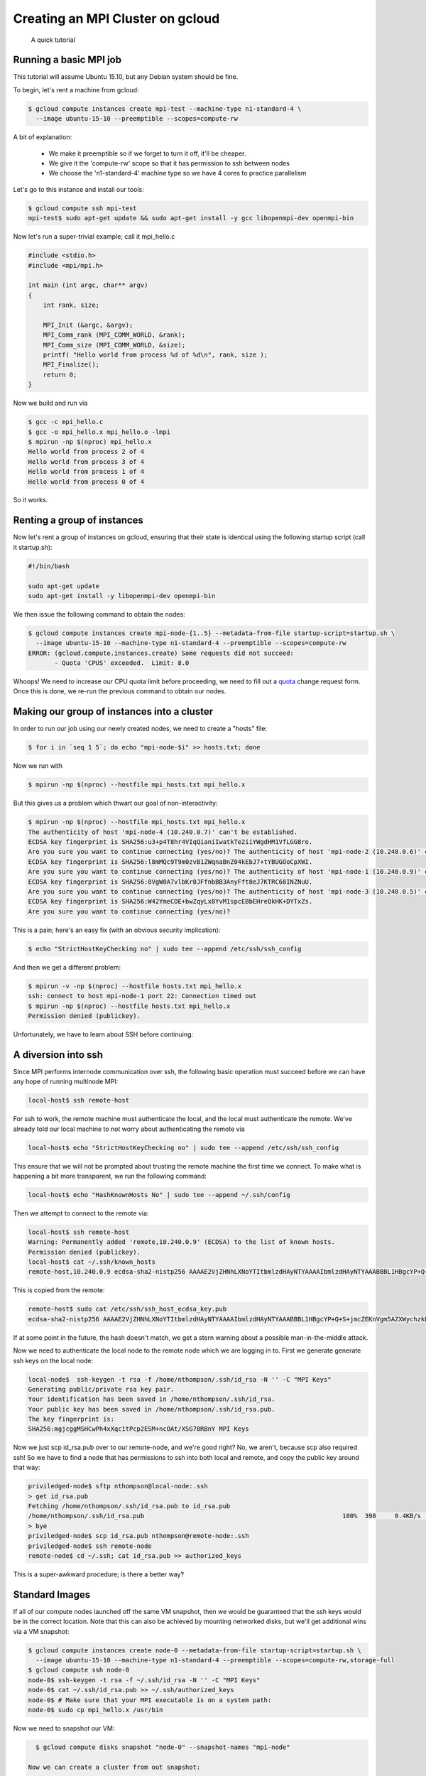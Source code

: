 Creating an MPI Cluster on gcloud
=================================

    A quick tutorial

-----------------------
Running a basic MPI job
-----------------------

This tutorial will assume Ubuntu 15.10, but any Debian system should be fine.

To begin, let's rent a machine from gcloud:

.. code:: bash

   $ gcloud compute instances create mpi-test --machine-type n1-standard-4 \
     --image ubuntu-15-10 --preemptible --scopes=compute-rw

A bit of explanation:

  - We make it preemptible so if we forget to turn it off, it'll be cheaper.
  - We give it the 'compute-rw' scope so that it has permission to ssh between nodes
  - We choose the 'n1-standard-4' machine type so we have 4 cores to practice parallelism

Let's go to this instance and install our tools:

.. code:: bash

   $ gcloud compute ssh mpi-test
   mpi-test$ sudo apt-get update && sudo apt-get install -y gcc libopenmpi-dev openmpi-bin

Now let's run a super-trivial example; call it mpi_hello.c

.. code:: c

    #include <stdio.h>
    #include <mpi/mpi.h>

    int main (int argc, char** argv)
    {
        int rank, size;

        MPI_Init (&argc, &argv);
        MPI_Comm_rank (MPI_COMM_WORLD, &rank); 
        MPI_Comm_size (MPI_COMM_WORLD, &size);
        printf( "Hello world from process %d of %d\n", rank, size );
        MPI_Finalize();
        return 0;
    }

Now we build and run via

.. code:: bash

    $ gcc -c mpi_hello.c
    $ gcc -o mpi_hello.x mpi_hello.o -lmpi
    $ mpirun -np $(nproc) mpi_hello.x
    Hello world from process 2 of 4
    Hello world from process 3 of 4
    Hello world from process 1 of 4
    Hello world from process 0 of 4

So it works.

----------------------------
Renting a group of instances
----------------------------

Now let's rent a group of instances on gcloud, ensuring that their state is identical using the following startup script (call it startup.sh):

.. code:: bash

    #!/bin/bash

    sudo apt-get update
    sudo apt-get install -y libopenmpi-dev openmpi-bin

We then issue the following command to obtain the nodes:

.. code:: bash

   $ gcloud compute instances create mpi-node-{1..5} --metadata-from-file startup-script=startup.sh \
     --image ubuntu-15-10 --machine-type n1-standard-4 --preemptible --scopes=compute-rw
   ERROR: (gcloud.compute.instances.create) Some requests did not succeed:
   	  - Quota 'CPUS' exceeded.  Limit: 8.0

Whoops! We need to increase our CPU quota limit before proceeding, we need to fill out a quota_ change request form.
Once this is done, we re-run the previous command to obtain our nodes.

--------------------------------------------
Making our group of instances into a cluster
--------------------------------------------

In order to run our job using our newly created nodes, we need to create a "hosts" file:

.. code:: bash

   $ for i in `seq 1 5`; do echo "mpi-node-$i" >> hosts.txt; done

Now we run with

.. code:: bash

   $ mpirun -np $(nproc) --hostfile mpi_hosts.txt mpi_hello.x

But this gives us a problem which thwart our goal of non-interactivity:

.. code:: bash

   $ mpirun -np $(nproc) --hostfile mpi_hosts.txt mpi_hello.x
   The authenticity of host 'mpi-node-4 (10.240.0.7)' can't be established.
   ECDSA key fingerprint is SHA256:u3+p4T8hr4VIqQianiIwatkTe2iiYWgdHM1VfLGG8ro.
   Are you sure you want to continue connecting (yes/no)? The authenticity of host 'mpi-node-2 (10.240.0.6)' can't be established.
   ECDSA key fingerprint is SHA256:l8mMQc9T9m0zvB1ZWqnaBnZ04kEbJ7+tYBUGOoCpXWI.
   Are you sure you want to continue connecting (yes/no)? The authenticity of host 'mpi-node-1 (10.240.0.9)' can't be established.
   ECDSA key fingerprint is SHA256:0VgW0A7vlbKr0JFfnbBB3AnyFft8eJ7KTRC68INZNuU.
   Are you sure you want to continue connecting (yes/no)? The authenticity of host 'mpi-node-3 (10.240.0.5)' can't be established.
   ECDSA key fingerprint is SHA256:W42YmeCOE+bwZqyLx8YvM1spcEBbEHreQkHK+DYTxZs.
   Are you sure you want to continue connecting (yes/no)?

This is a pain; here's an easy fix (with an obvious security implication):

.. code:: bash

   $ echo "StrictHostKeyChecking no" | sudo tee --append /etc/ssh/ssh_config

And then we get a different problem:

.. code:: bash

   $ mpirun -v -np $(nproc) --hostfile hosts.txt mpi_hello.x
   ssh: connect to host mpi-node-1 port 22: Connection timed out
   $ mpirun -np $(nproc) --hostfile hosts.txt mpi_hello.x
   Permission denied (publickey).
  
Unfortunately, we have to learn about SSH before continuing:

--------------------
A diversion into ssh
--------------------

Since MPI performs internode communication over ssh, the following basic operation must succeed before we can have any hope of running multinode MPI:

.. code:: bash

   local-host$ ssh remote-host
   
For ssh to work, the remote machine must authenticate the local, and the local must authenticate the remote.
We've already told our local machine to not worry about authenticating the remote via

.. code:: bash

   local-host$ echo "StrictHostKeyChecking no" | sudo tee --append /etc/ssh/ssh_config

This ensure that we will not be prompted about trusting the remote machine the first time we connect.
To make what is happening a bit more transparent, we run the following command:

.. code:: bash

   local-host$ echo "HashKnownHosts No" | sudo tee --append ~/.ssh/config

Then we attempt to connect to the remote via:

.. code:: bash

   local-host$ ssh remote-host
   Warning: Permanently added 'remote,10.240.0.9' (ECDSA) to the list of known hosts.
   Permission denied (publickey).
   local-host$ cat ~/.ssh/known_hosts
   remote-host,10.240.0.9 ecdsa-sha2-nistp256 AAAAE2VjZHNhLXNoYTItbmlzdHAyNTYAAAAIbmlzdHAyNTYAAABBBL1HBgcYP+Q+S+jmcZEKnVgm5AZXWychzkB10nKMjYcYLeAfPkVJwTkrq5g+ILslzSEf5RlXRfOzHQBGBoiaYKY=

This is copied from the remote:

.. code:: bash

   remote-host$ sudo cat /etc/ssh/ssh_host_ecdsa_key.pub
   ecdsa-sha2-nistp256 AAAAE2VjZHNhLXNoYTItbmlzdHAyNTYAAAAIbmlzdHAyNTYAAABBBL1HBgcYP+Q+S+jmcZEKnVgm5AZXWychzkB10nKMjYcYLeAfPkVJwTkrq5g+ILslzSEf5RlXRfOzHQBGBoiaYKY= root@remote-host
   
If at some point in the future, the hash doesn't match, we get a stern warning about a possible man-in-the-middle attack.   
   
Now we need to authenticate the local node to the remote node which we are logging in to.
First we generate generate ssh keys on the local node:

.. code:: bash

   local-node$  ssh-keygen -t rsa -f /home/nthompson/.ssh/id_rsa -N '' -C "MPI Keys"
   Generating public/private rsa key pair.
   Your identification has been saved in /home/nthompson/.ssh/id_rsa.
   Your public key has been saved in /home/nthompson/.ssh/id_rsa.pub.
   The key fingerprint is:
   SHA256:mgjcggMSHCwPh4xXqc1tPcp2ESM+ncOAt/XSG78RBnY MPI Keys

Now we just scp id_rsa.pub over to our remote-node, and we're good right?
No, we aren't, because scp also required ssh!
So we have to find a node that has permissions to ssh into both local and remote, and copy the public key around that way:

.. code:: bash

   priviledged-node$ sftp nthompson@local-node:.ssh
   > get id_rsa.pub
   Fetching /home/nthompson/.ssh/id_rsa.pub to id_rsa.pub
   /home/nthompson/.ssh/id_rsa.pub                                                     100%  398     0.4KB/s   00:00
   > bye
   priviledged-node$ scp id_rsa.pub nthompson@remote-node:.ssh
   priviledged-node$ ssh remote-node
   remote-node$ cd ~/.ssh; cat id_rsa.pub >> authorized_keys
   
This is a super-awkward procedure; is there a better way?

---------------
Standard Images
---------------

If all of our compute nodes launched off the same VM snapshot, then we would be guaranteed that the ssh keys would be in the correct location.
Note that this can also be achieved by mounting networked disks, but we'll get additional wins via a VM snapshot:

.. code:: bash

   $ gcloud compute instances create node-0 --metadata-from-file startup-script=startup.sh \
     --image ubuntu-15-10 --machine-type n1-standard-4 --preemptible --scopes=compute-rw,storage-full
   $ gcloud compute ssh node-0
   node-0$ ssh-keygen -t rsa -f ~/.ssh/id_rsa -N '' -C "MPI Keys"
   node-0$ cat ~/.ssh/id_rsa.pub >> ~/.ssh/authorized_keys
   node-0$ # Make sure that your MPI executable is on a system path:
   node-0$ sudo cp mpi_hello.x /usr/bin
   
Now we need to snapshot our VM:

.. code:: bash

   $ gcloud compute disks snapshot "node-0" --snapshot-names "mpi-node"
   
 Now we can create a cluster from out snapshot:
 
 .. code:: bash
 
    $ gcloud compute disks create mpi-disk-{1..5}  --source-snapshot "mpi-node"
    $ for i in `seq 1 5`; do gcloud compute instances create mpi-node-$i --disk name=mpi-disk-$i,boot=yes,mode=rw; done;

Now we can ssh from compute node to compute node without any other boilerplate:

.. code:: bash

   mpi-node-1:~$ ssh mpi-node-2
   mpi-node-2:~$ ssh mpi-node-3
   mpi-node-3:~$ ssh mpi-node-4 # ... so on
   
This was a necessary condition for MPI to work; let's see if it's sufficient:

.. code:: bash

   mpi-node-1:~$ mpirun -np 5 --host mpi-node-2,mpi-node-3,mpi-node-4,mpi-node-5 mpi_hello.x
   Hello world from process 3 of 5
   Hello world from process 4 of 5
   Hello world from process 1 of 5
   Hello world from process 2 of 5
   Hello world from process 0 of 5
   
It works!

.. _quota: https://docs.google.com/a/google.com/forms/d/1vb2MkAr9JcHrp6myQ3oTxCyBv2c7Iyc5wqIKqE3K4IE/viewform?entry.1036535597&entry.1823281902&entry.1934621431&entry.612627929&entry.666100773&entry.2004330804&entry.1287827925&entry.1005864466&entry.511996332&entry.308842821&entry.1506342651&entry.1193238839=No&entry.1270586847&entry.394661533&entry.1276962733&entry.1256670372&entry.1742484064&entry.15530
